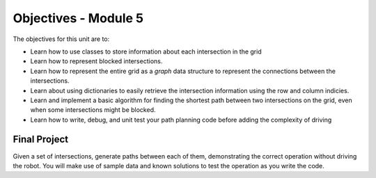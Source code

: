 Objectives - Module 5
=====================

.. image:: drivingongrid.png
  :width: 400

The objectives for this unit are to:

* Learn how to use classes to store information about each intersection in the grid
* Learn how to represent blocked intersections.
* Learn how to represent the entire grid as a *graph* data structure to
  represent the connections between the intersections.
* Learn about using dictionaries to easily retrieve the intersection information
  using the row and column indicies.
* Learn and implement a basic algorithm for finding the shortest path between two
  intersections on the grid, even when some intersections might be blocked.
* Learn how to write, debug, and unit test your path planning code before adding
  the complexity of driving

Final Project
-------------

Given a set of intersections, generate paths between each of them, demonstrating
the correct operation without driving the robot. You will make use of sample data
and known solutions to test the operation as you write the code.

